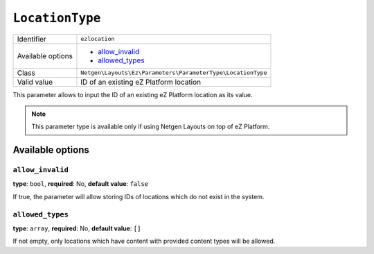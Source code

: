 ``LocationType``
================

+--------------------+-------------------------------------------------------------+
| Identifier         | ``ezlocation``                                              |
+--------------------+-------------------------------------------------------------+
| Available options  | - `allow_invalid`_                                          |
|                    | - `allowed_types`_                                          |
+--------------------+-------------------------------------------------------------+
| Class              | ``Netgen\Layouts\Ez\Parameters\ParameterType\LocationType`` |
+--------------------+-------------------------------------------------------------+
| Valid value        | ID of an existing eZ Platform location                      |
+--------------------+-------------------------------------------------------------+

This parameter allows to input the ID of an existing eZ Platform location as its
value.

.. note::

    This parameter type is available only if using Netgen Layouts on top of
    eZ Platform.

Available options
-----------------

``allow_invalid``
~~~~~~~~~~~~~~~~~

**type**: ``bool``, **required**: No, **default value**: ``false``

If true, the parameter will allow storing IDs of locations which do not exist in
the system.

``allowed_types``
~~~~~~~~~~~~~~~~~

**type**: ``array``, **required**: No, **default value**: ``[]``

If not empty, only locations which have content with provided content types will
be allowed.
